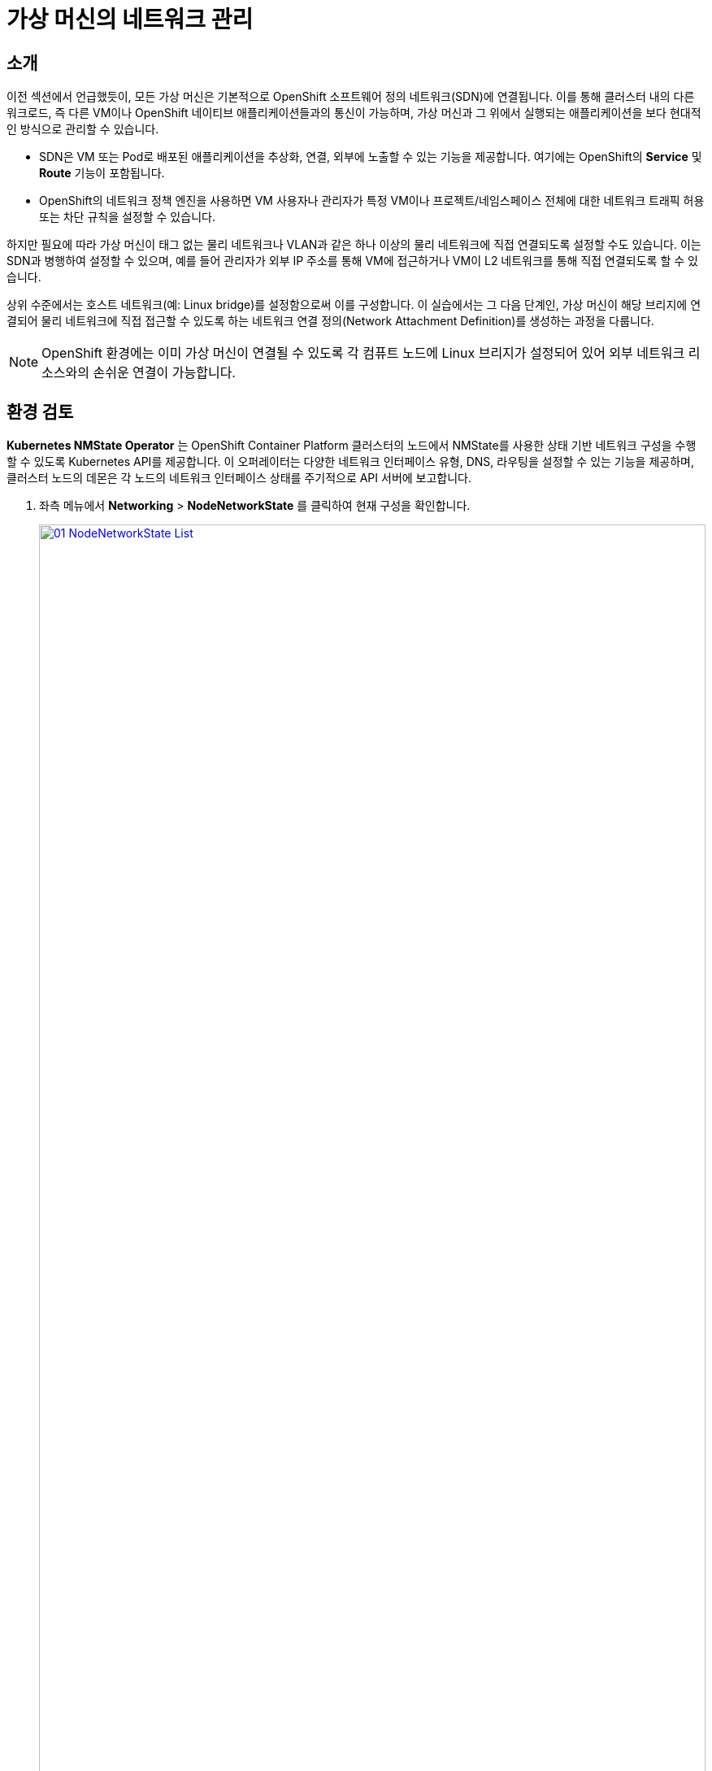 = 가상 머신의 네트워크 관리

== 소개

이전 섹션에서 언급했듯이, 모든 가상 머신은 기본적으로 OpenShift 소프트웨어 정의 네트워크(SDN)에 연결됩니다. 이를 통해 클러스터 내의 다른 워크로드, 즉 다른 VM이나 OpenShift 네이티브 애플리케이션들과의 통신이 가능하며, 가상 머신과 그 위에서 실행되는 애플리케이션을 보다 현대적인 방식으로 관리할 수 있습니다.

* SDN은 VM 또는 Pod로 배포된 애플리케이션을 추상화, 연결, 외부에 노출할 수 있는 기능을 제공합니다. 여기에는 OpenShift의 *Service* 및 *Route* 기능이 포함됩니다.
* OpenShift의 네트워크 정책 엔진을 사용하면 VM 사용자나 관리자가 특정 VM이나 프로젝트/네임스페이스 전체에 대한 네트워크 트래픽 허용 또는 차단 규칙을 설정할 수 있습니다.

하지만 필요에 따라 가상 머신이 태그 없는 물리 네트워크나 VLAN과 같은 하나 이상의 물리 네트워크에 직접 연결되도록 설정할 수도 있습니다. 이는 SDN과 병행하여 설정할 수 있으며, 예를 들어 관리자가 외부 IP 주소를 통해 VM에 접근하거나 VM이 L2 네트워크를 통해 직접 연결되도록 할 수 있습니다.

상위 수준에서는 호스트 네트워크(예: Linux bridge)를 설정함으로써 이를 구성합니다. 이 실습에서는 그 다음 단계인, 가상 머신이 해당 브리지에 연결되어 물리 네트워크에 직접 접근할 수 있도록 하는 네트워크 연결 정의(Network Attachment Definition)를 생성하는 과정을 다룹니다.

NOTE: OpenShift 환경에는 이미 가상 머신이 연결될 수 있도록 각 컴퓨트 노드에 Linux 브리지가 설정되어 있어 외부 네트워크 리소스와의 손쉬운 연결이 가능합니다.

[[review]]
== 환경 검토

*Kubernetes NMState Operator* 는 OpenShift Container Platform 클러스터의 노드에서 NMState를 사용한 상태 기반 네트워크 구성을 수행할 수 있도록 Kubernetes API를 제공합니다. 이 오퍼레이터는 다양한 네트워크 인터페이스 유형, DNS, 라우팅을 설정할 수 있는 기능을 제공하며, 클러스터 노드의 데몬은 각 노드의 네트워크 인터페이스 상태를 주기적으로 API 서버에 보고합니다.

. 좌측 메뉴에서 *Networking* > *NodeNetworkState* 를 클릭하여 현재 구성을 확인합니다.
+
image::2025_spring/module-09-networking/01_NodeNetworkState_List.png[link=self, window=blank, width=100%]

. 언급된 것처럼, 워커 노드에는 이 모듈에서 사용할 수 있도록 이미 Linux bridge가 구성되어 있습니다. 워커 중 하나를 확장한 후 *br-flat* 브리지를 클릭하여 자세한 정보를 확인합니다.
+
image::2025_spring/module-09-networking/02_NodeNetworkState_Info.png[link=self, window=blank, width=100%]

. 우측 상단의 X 버튼을 눌러 브리지 정보를 닫습니다. 이 *br-flat* 브리지는 *Kubernetes NMState Operator* 를 사용해 생성되었습니다. 좌측 메뉴에서 *NodeNetworkConfigurationPolicy* 를 클릭해 더 살펴보세요.
+
image::2025_spring/module-09-networking/03_NodeNetworkConfigurationPolicy_List.png[link=self, window=blank, width=100%]

. *br-flat* 항목을 선택하여 정보를 확인합니다.
+
image::2025_spring/module-09-networking/04_NodeNetworkConfigurationPolicy_Info.png[link=self, window=blank, width=100%]
+
NOTE: *NodeNetworkConfigurationPolicy* 는 노드 단위 구성을 수행하므로, 현재 사용자 권한으로는 수정할 수 없습니다. 따라서 관리자에게 문의하라는 메시지가 표시됩니다.

. 이 브리지가 어떻게 생성되었는지 확인하려면 *YAML* 탭으로 전환해 정의를 확인합니다. 관리자라면 아래 YAML 스니펫처럼 유사한 브리지를 생성할 수 있습니다.:
+
image::2025_spring/module-09-networking/05_NodeNetworkConfigurationPolicy_YAML.png[link=self, window=blank, width=100%]

////
[source,yaml]
----
apiVersion: nmstate.io/v1
kind: NodeNetworkConfigurationPolicy
metadata:
  name: br-flat
spec:
  desiredState:
    interfaces:
      - bridge:
          options:
            stp:
              enabled: false
          port:
            - name: enp3s0
        description: Linux bridge with enp3s0 as a port
        ipv4:
          dhcp: false
          enabled: false
        name: br-flat
        state: up
        type: linux-bridge
----
////

[[nad]]
== 네트워크 연결 정의 생성

Linux Bridge를 가상 머신과 함께 사용하려면 *Network Attachment Definition* 을 생성해야 합니다. 이 정의는 OpenShift에 해당 네트워크를 알리고, VM이 이를 통해 연결될 수 있도록 합니다. NAD는 생성된 프로젝트 범위 내에서만 적용되며, 해당 프로젝트 내에 배포된 VM만 이 정의에 접근할 수 있습니다. *default* 프로젝트에 NAD를 생성할 경우 클러스터 전역으로 사용 가능합니다. 이를 통해 관리자는 특정 사용자가 어떤 네트워크를 사용할 수 있을지 제어할 수 있습니다.

NOTE: 네트워크 연결 정의는 OpenShift에 기존 네트워크 장치를 사용하도록 지시합니다. 여기서는 *br-flat* 이라는 이름으로 이전에 생성된 장치를 사용하므로, 해당 이름을 그대로 사용해야 합니다. 그렇지 않으면 OpenShift는 해당 네트워크 장치가 있는 노드에서만 VM을 실행할 수 있기 때문에 배치를 실패하게 됩니다.

. 좌측 메뉴에서 *Network* > *Network Attachment Definitions* 를 선택하고 *Create network attachment definition* 버튼을 클릭합니다.
+
image::2025_spring/module-09-networking/06_NetworkAttachDefinition_Create.png[link=self, window=blank, width=100%]
+

IMPORTANT: NAD를 생성할 때 반드시 *vmexamples-{user}* 프로젝트 내에 있어야 합니다.

. 아래와 같이 *vmexamples-{user}* 프로젝트에 정의를 입력하고 *Create network attachment definition* 을 클릭합니다.
* *Name*: flatnetwork
* *Network Type*: Linux Bridge
* *Bridge Name*: br-flat
+
image::2025_spring/module-09-networking/07_NetworkAttachDefinition_Create_Form.png[link=self, window=blank, width=100%]
+

NOTE: 위 폼에는 *VLAN Tag Number* 입력란이 있으며, 이는 VLAN 태그가 필요한 네트워크에 연결할 때 사용됩니다. 본 실습에서는 태그 없는 네트워크를 사용하므로 입력할 필요가 없습니다. 
+
NOTE: 하나의 Linux Bridge는 여러 VLAN과 연동될 수 있으며, 이 경우 각 VLAN에 대해 NAD만 생성하면 됩니다. 별도의 브리지나 호스트 인터페이스는 필요하지 않습니다.

. NAD의 세부 정보를 확인합니다. *vmexamples-{user}* 프로젝트에 생성된 것이므로 다른 프로젝트에서는 사용할 수 없습니다.
+
image::2025_spring/module-09-networking/08_1_NetworkAttachDefinition_Created.png[link=self, window=blank, width=100%]

[[attach]]
== 가상 머신에 네트워크 연결

. 좌측 메뉴에서 *VirtualMachines* 로 이동하여 중앙 열에서 *fedora01* VM을 선택합니다. *Configuration* 탭을 클릭한 뒤 왼쪽 *Network* 탭을 선택합니다.
+
image::2025_spring/module-09-networking/09_VM_Network_Tab.png[link=self, window=blank, width=100%]

. *Add Network Interface* 를 클릭하고 아래와 같이 입력한 뒤 *Save* 를 클릭합니다.
+
image::2025_spring/module-09-networking/10_VM_Network_Attach.png[link=self, window=blank, width=100%]
+
NOTE: 이 브리지는 외부 네트워크에 직접 연결되므로, NAT(masquerade) 기능을 사용하지 않아도 됩니다. 따라서 *type* 은 *Bridge* 로 설정합니다.

. *Actions* 메뉴나 *Play* 버튼을 사용해 VM을 시작하고, *Console* 탭에서 부팅 과정을 확인합니다.
+
image::2025_spring/module-09-networking/11_VM_Network_Startup.png[]
+
*enp2s0* 인터페이스는 *192.168.64.0/18* 의 flat 네트워크에서 IP 주소를 할당받습니다. 해당 네트워크에는 DHCP 서버가 있어 IP를 할당해 줍니다.
+
image::2025_spring/module-09-networking/12_VM_Network_Console.png[link=self, window=blank, width=100%]

. 동일한 방식으로 *fedora02* VM도 *flatnetwork* 에 연결합니다.

. **fedora01** VM의 **IP**는 **VirtualMachines** 메뉴 선택 후, **fedora01** VM의 **Overview**의 **Network** 메뉴에서 확인하여 복사할 수 있습니다.
+ 
image::2025_spring/module-09-networking/12_1_VM_Network_IP.png[link=self, window=blank, width=100%]

. 콘솔에서 *ping* 명령어를 사용해 두 VM(fedora01과 fedora02) 간의 직접 통신을 확인합니다.
+
image::2025_spring/module-09-networking/13_VM_Network_Ping.png[link=self, window=blank, width=100%]

[[udn]]
== 사용자 정의 네트워크 (User Defined Networks)

사용자 정의 네트워크(UDN)가 도입되기 전까지 OpenShift Container Platform에서 OVN-Kubernetes CNI 플러그인은 기본 네트워크에서만 L3(레이어 3) 토폴로지를 지원했습니다. Kubernetes의 설계 원칙상 모든 파드는 기본 네트워크에 연결되며, 파드 간 통신은 IP 주소를 통해 이루어지고, 네트워크 정책에 따라 트래픽이 제한됩니다. 새로운 네트워크 아키텍처를 학습해야 한다는 점은 전통적인 가상화 관리자의 주요 우려 중 하나였습니다.

UDN의 도입은 Kubernetes 파드 네트워크의 기본 L3 토폴로지에 유연성과 세분화를 제공하며, 사용자 정의 L2(레이어 2), L3, 로컬넷(localnet) 네트워크 세그먼트를 사용할 수 있게 합니다. 이들 세그먼트는 기본적으로 서로 격리되어 있으며, 컨테이너 파드 및 OVN-Kubernetes CNI 플러그인을 사용하는 가상 머신(VM)의 기본 또는 보조 네트워크로 작동할 수 있습니다. UDN은 다양한 네트워크 아키텍처와 토폴로지를 가능하게 하여 네트워크의 유연성, 보안성, 성능을 향상시킵니다.

클러스터 관리자는 `ClusterUserDefinedNetwork` 커스텀 리소스(CR)를 활용하여 클러스터 수준에서 여러 네임스페이스에 걸쳐 적용되는 추가 네트워크를 생성 및 정의할 수 있습니다. 또한, 클러스터 관리자나 일반 사용자는 `UserDefinedNetwork` CR을 사용하여 네임스페이스 수준에서 추가 네트워크를 정의할 수 있습니다.

사용자 정의 네트워크는 다음과 같은 이점을 제공합니다:

*보안 강화를 위한 향상된 네트워크 격리* - Red Hat OpenStack Platform(RHOSP)에서 테넌트를 분리하는 방식처럼, 네임스페이스별로 고유한 기본 네트워크를 가질 수 있습니다. 이는 테넌트 간 트래픽 위험을 줄여 보안을 향상시킵니다.

*네트워크 유연성* - 클러스터 관리자는 기본 네트워크를 L2 또는 L3 유형으로 구성할 수 있습니다. 이로 인해 보조 네트워크 수준의 유연성을 기본 네트워크에 제공합니다.

*간소화된 네트워크 관리* - UDN을 사용하면 복잡한 네트워크 정책 없이 워크로드를 서로 다른 네트워크로 그룹화함으로써 격리를 달성할 수 있습니다.

*고급 기능 제공* - 여러 네임스페이스를 하나의 네트워크에 연결하거나, 네임스페이스 집합별로 구분된 네트워크를 만들 수 있습니다. 사용자는 다양한 네임스페이스나 클러스터에 걸쳐 IP 서브넷을 지정하고 재사용할 수 있어 일관된 네트워크 환경을 구성할 수 있습니다.

=== OpenShift Virtualization과 사용자 정의 네트워크

OpenShift Container Platform 웹 콘솔 또는 CLI를 통해 가상 머신(VM)의 기본 인터페이스에 사용자 정의 네트워크(UDN)를 연결할 수 있습니다. 기본 UDN은 지정한 네임스페이스에서 기본 파드 네트워크를 대체합니다. 파드 네트워크와 달리, 기본 UDN은 프로젝트마다 정의할 수 있으며, 각 프로젝트는 고유한 서브넷 및 토폴로지를 사용할 수 있습니다.

L2 토폴로지를 사용하는 경우, OVN-Kubernetes는 노드 간 오버레이 네트워크를 생성합니다. 이를 통해 추가적인 물리 네트워크 인프라 구성 없이 서로 다른 노드에 있는 VM을 연결할 수 있습니다.

L2 토폴로지는 라이브 마이그레이션 중 클러스터 노드 간에 IP 주소가 유지되므로 NAT(Network Address Translation) 없이도 VM의 무중단 마이그레이션이 가능합니다.

기본 UDN을 구현하기 전에 다음 제한사항을 고려해야 합니다:

. `virtctl ssh` 명령어로 VM에 SSH 접속할 수 없습니다.

. `oc port-forward` 명령어를 사용하여 포트를 VM으로 전달할 수 없습니다.

. 헤드리스 서비스(headless service)를 통해 VM에 접근할 수 없습니다.

. VM 상태 점검을 위한 readiness 및 liveness probe를 정의할 수 없습니다.

NOTE: 현재 OpenShift Virtualization은 보조 사용자 정의 네트워크(secondary UDN)를 지원하지 않습니다.

=== 사용자 정의 네트워크 작업 방법

UDN에 접근할 수 있는 파드를 생성하기 전에 반드시 네임스페이스와 네트워크를 먼저 생성해야 합니다. 기존 네임스페이스에 새 네트워크를 연결하거나, 파드를 포함한 네임스페이스에 UDN을 생성하는 것은 OVN-Kubernetes에 의해 허용되지 않습니다.

이 작업은 클러스터 관리자에 의해 수행되어야 합니다. 다음과 같이 적절한 라벨(`k8s.ovn.org/primary-user-defined-network`)이 지정된 *vmexamples-{user}-udn* 네임스페이스가 할당되어 있다고 가정합니다.

. *Networking* 으로 이동한 다음 *UserDefinedNetworks* 를 클릭하고 프로젝트 *vmexamples-{user}-udn* 를 선택했는지 확인합니다.
+
image::2025_spring/module-09-networking/14_UDN_List.png[link=self, window=blank, width=100%]

. *Create* 를 클릭하고 *UserDefinedNetwork* 를 선택합니다.
+
image::2025_spring/module-09-networking/15_UDN_Create.png[link=self, window=blank, width=100%]

. 서브넷 *192.168.254.0/24* 를 지정한 후 *Create* 버튼을 클릭합니다.
+
image::2025_spring/module-09-networking/16_UDN_Form.png[link=self, window=blank, width=100%]

. 방금 생성한 UDN 구성을 확인합니다.
+
image::2025_spring/module-09-networking/17_UDN_Created.png[link=self, window=blank, width=100%]
+
* 폼을 통해 생성할 경우 기본 이름은 *primary-udn* 입니다.
* 기본적으로 L2이며, 현재 OpenShift Virtualization에서 지원되는 유일한 레이어입니다.
* 역할(Role)은 primary입니다 (VM은 현재 primary 네트워크만 사용할 수 있습니다).
* Network Attachment Definition(NAD)은 자동으로 생성됩니다.

. 이제 왼쪽 메뉴에서 *NetworkAttachmentDefinitions* 로 이동하여 해당 NAD가 자동으로 생성되었는지 확인합니다.
+
image::2025_spring/module-09-networking/18_UDN_NAD.png[link=self, window=blank, width=100%]

. 사용자 정의 네트워크에 연결된 VM을 생성하려면 https://docs.redhat.com/en/documentation/openshift_container_platform/4.18/html/virtualization/networking#virt-connecting-vm-to-primary-udn[다음과 같이 YAML 정의에서 일부 조정^]이 필요합니다. 실습 편의를 위해 아래에 전체 YAML 정의를 제공합니다:

. 상단 메뉴를 사용하여 YAML을 가져올 수 있으며, 아래 이미지를 참고하세요.
+
image::2025_spring/module-09-networking/19_UDN_Import_YAML.png[link=self, window=blank, width=100%]
+
[source,yaml,role=execute,subs="attributes"]
----
apiVersion: kubevirt.io/v1
kind: VirtualMachine
metadata:
  labels:
    kubevirt.io/vm: fedora-udn
  name: fedora-udn
  namespace: vmexamples-{user}-udn
spec:
  dataVolumeTemplates:
    - apiVersion: cdi.kubevirt.io/v1beta1
      kind: DataVolume
      metadata:
        creationTimestamp: null
        name: fedora-udn
      spec:
        sourceRef:
          kind: DataSource
          name: fedora
          namespace: openshift-virtualization-os-images
        storage:
          resources:
            requests:
              storage: 30Gi
  runStrategy: Always
  template:
    metadata:
      name: fedora-udn
      namespace: vmexamples-{user}-udn
    spec:
      domain:
        devices:
          disks:
          - disk:
              bus: virtio
            name: rootdisk
          - disk:
              bus: virtio
            name: cloudinitdisk
          interfaces:
          - name: primary-udn
            binding:
              name: l2bridge
          rng: {}
        resources:
          requests:
            memory: 2048M
      networks:
      - pod: {}
        name: primary-udn
      terminationGracePeriodSeconds: 0
      volumes:
      - dataVolume:
          name: fedora-udn
        name: rootdisk
      - cloudInitNoCloud:
          userData: |-
            #cloud-config
            user: fedora
            password: fedora
            chpasswd: { expire: False }
        name: cloudinitdisk
----

. YAML을 붙여넣은 후 아래의 파란색 *Create* 버튼을 클릭하면 VM 생성이 시작됩니다.
+
image::2025_spring/module-09-networking/20_Create_VM_YAML.png[link=self, window=blank, width=100%]

. *VirtualMachines* 로 이동하여 VM 생성 상태를 확인합니다. 실행 완료 후 *fedora-udn* VM의 *Overview* 탭에서 *Network* 항목에 할당된 IP가 표시됩니다.
+
image::2025_spring/module-09-networking/21_UDN_Network_Tile.png[link=self, window=blank, width=100%]

. *Console* 탭으로 전환하고 제공된 게스트 계정으로 로그인합니다.
+
image::2025_spring/module-09-networking/22_UDN_Fedora_Console.png[link=self, window=blank, width=100%]
+
.. VM은 지정된 서브넷에서 IP를 할당받았습니다.
.. DHCP를 통해 게이트웨이 설정을 자동으로 수신합니다.
.. 사용자 정의 네트워크를 통해 인터넷에 접속할 수 있습니다.

== 요약

이 모듈에서는 물리 네트워크와 직접 연결된 가상 머신(VM)을 구성하는 방법을 살펴보았습니다. VM을 물리 네트워크에 직접 연결하면 관리자가 VM에 직접 접속할 수 있으며, 스토리지나 관리 네트워크와 같은 특수 네트워크에 VM을 연결할 수도 있습니다.

사용자 정의 네트워크는 클러스터 관리자와 최종 사용자에게 매우 유연한 네트워크 구성 옵션을 제공하며, 기본 및 보조 네트워크 유형을 보다 자유롭게 관리할 수 있는 환경을 제공합니다.
